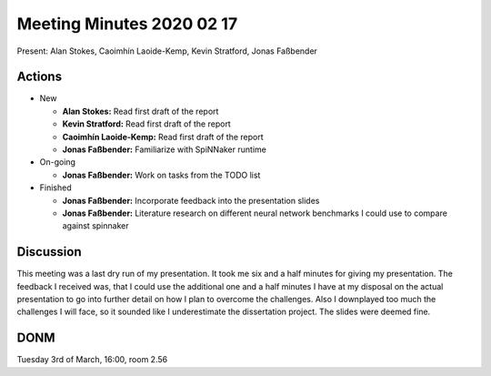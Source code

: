 Meeting Minutes 2020 02 17
==========================

Present: Alan Stokes, Caoimhín Laoide-Kemp,
Kevin Stratford, Jonas Faßbender


Actions
-------

* New

  - **Alan Stokes:** Read first draft of the report

  - **Kevin Stratford:** Read first draft of the report

  - **Caoimhín Laoide-Kemp:** Read first draft of the
    report

  - **Jonas Faßbender:** Familiarize with SpiNNaker runtime

* On-going

  - **Jonas Faßbender:** Work on tasks from the TODO list

* Finished

  - **Jonas Faßbender:** Incorporate feedback into the
    presentation slides

  - **Jonas Faßbender:** Literature research on different
    neural network benchmarks I could use to compare
    against spinnaker


Discussion
----------

This meeting was a last dry run of my presentation.
It took me six and a half minutes for giving my
presentation.
The feedback I received was, that I could use the
additional one and a half minutes I have at my disposal on
the actual presentation to go into further detail on how
I plan to overcome the challenges.
Also I downplayed too much the challenges I will face, so
it sounded like I underestimate the dissertation project.
The slides were deemed fine.


DONM
----

Tuesday 3rd of March, 16:00, room 2.56

